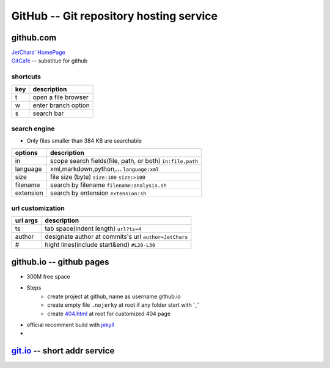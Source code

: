 ========================================
GitHub -- Git repository hosting service
========================================

github.com
==========

| `JetChars' HomePage <https://github.com/JetChars>`_
| `GitCafe <https://gitcafe.com>`_ -- substitue for github

shortcuts
---------

=== ==================
key description
=== ==================
t   open a file browser
w   enter branch option
s   search bar
=== ==================

search engine
-------------

* Only files smaller than 384 KB are searchable

========= =========================================================
options   description
========= =========================================================
in        scope search fields(file, path, or both) ``in:file,path``
language  xml,markdown,python,...    ``language:xml``
size      file size (byte)           ``size:100`` ``size:>100``
filename  search by filename         ``filename:analysis.sh``
extension search by entension        ``extension:sh``
========= =========================================================

url customization
-----------------

========= =====================================================
url args  description
========= =====================================================
ts        tab space(indent length) ``url?ts=4``
author    designate author at commits's url ``author=JetChars``
#         hight lines(include start&end)  ``#L20-L30``
========= =====================================================



github.io -- github pages
=========================

* 300M free space
* Steps
    * create project at github, name as username.github.io
    * create empty file ``.nojerky`` at root if any folder start with '_'
    * create `404.html <http://www.qq.com/404/>`_ at root for customized 404 page
* official recomment build with `jekyll <http://jekyllrb.com>`_
* 


`git.io <http://git.io>`_ -- short addr service
============================

.. code-block:: shell
    :linenos:

    $ curl -i http://git.io -F "url=https://github.com/jetchars"
    HTTP/1.1 100 Continue
    
    HTTP/1.1 201 Created
    Server: Cowboy
    Connection: keep-alive
    Date: Thu, 21 May 2015 11:47:10 GMT
    Status: 201 Created
    Content-Type: text/html;charset=utf-8
    Location: http://git.io/vUWJq
    Content-Length: 27
    X-Xss-Protection: 1; mode=block
    X-Content-Type-Options: nosniff
    X-Frame-Options: SAMEORIGIN
    X-Runtime: 0.302445
    X-Node: bf14801c-e7d1-4e46-91e7-04b0ff90e8aa
    X-Revision: 919f50eaf1146910dfe9e30b209c253a1a1cc217
    Via: 1.1 vegur



